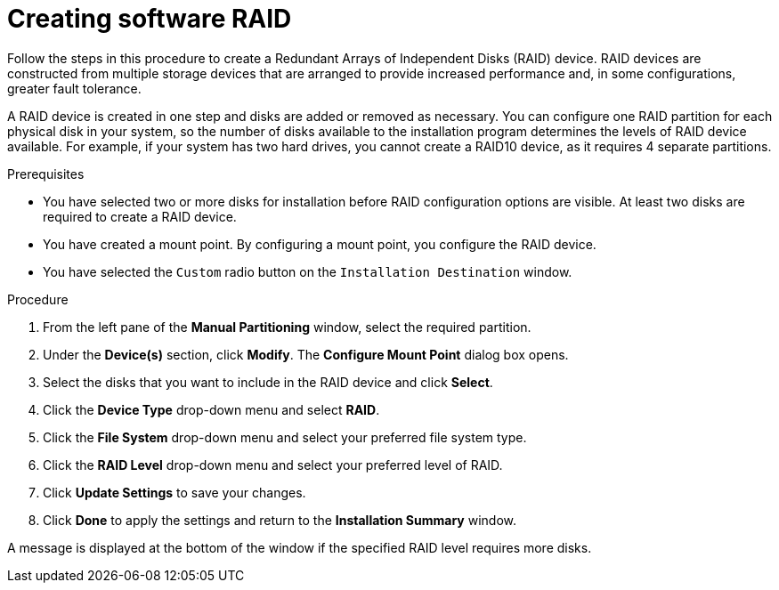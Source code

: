 [id="creating-software-raid_{context}"]
= Creating software RAID

Follow the steps in this procedure to create a Redundant Arrays of Independent Disks (RAID) device. RAID devices are constructed from multiple storage devices that are arranged to provide increased performance and, in some configurations, greater fault tolerance.

A RAID device is created in one step and disks are added or removed as necessary. You can configure one RAID partition for each physical disk in your system, so the number of disks available to the installation program determines the levels of RAID device available. For example, if your system has two hard drives, you cannot create a RAID10 device, as it requires 4 separate partitions.

.Prerequisites

* You have selected two or more disks for installation before RAID configuration options are visible. At least two disks are required to create a RAID device.
* You have created a mount point. By configuring a mount point, you configure the RAID device.
* You have selected the [GUI]`Custom` radio button on the [GUI]`Installation Destination` window.


.Procedure

. From the left pane of the *Manual Partitioning* window, select the required partition.

. Under the *Device(s)* section, click *Modify*. The *Configure Mount Point* dialog box opens.

. Select the disks that you want to include in the RAID device and click *Select*.

. Click the *Device Type* drop-down menu and select *RAID*.

. Click the *File System* drop-down menu and select your preferred file system type.

. Click the *RAID Level* drop-down menu and select your preferred level of RAID.

. Click *Update Settings* to save your changes.

. Click *Done* to apply the settings and return to the *Installation Summary* window.

A message is displayed at the bottom of the window if the specified RAID level requires more disks.
